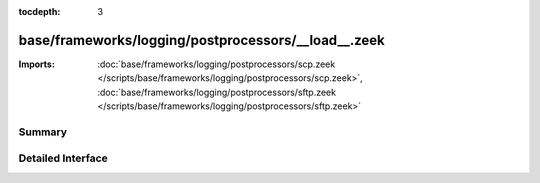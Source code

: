 :tocdepth: 3

base/frameworks/logging/postprocessors/__load__.zeek
====================================================


:Imports: :doc:`base/frameworks/logging/postprocessors/scp.zeek </scripts/base/frameworks/logging/postprocessors/scp.zeek>`, :doc:`base/frameworks/logging/postprocessors/sftp.zeek </scripts/base/frameworks/logging/postprocessors/sftp.zeek>`

Summary
~~~~~~~

Detailed Interface
~~~~~~~~~~~~~~~~~~

